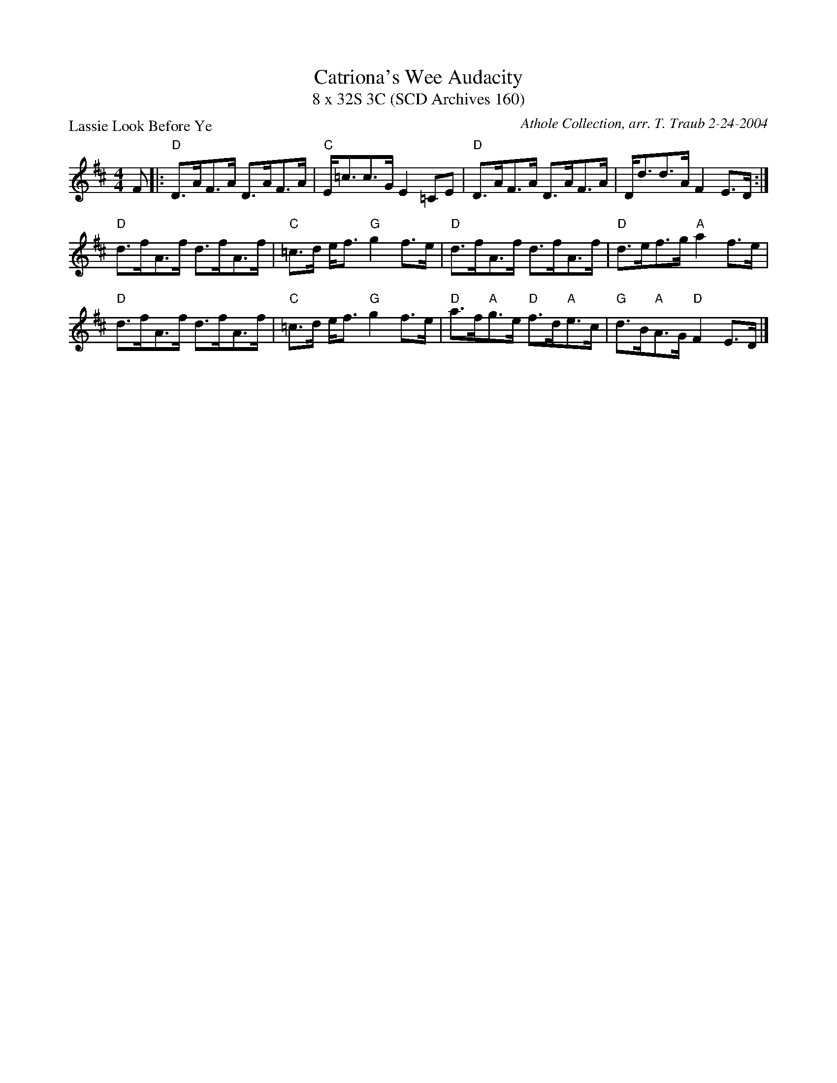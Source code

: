 X:1
T: Catriona's Wee Audacity
T: 8 x 32S 3C (SCD Archives 160)
P: Lassie Look Before Ye
C: Athole Collection, arr. T. Traub 2-24-2004
R: Strathspey
M: 4/4
K: D
L: 1/8
F|: "D"D>AF>A D>AF>A|"C"E<=cc>G E2 =CE|"D"D>AF>A D>AF>A|D<dd>A F2 E>D :|
"D"d>fA>f d>fA>f|"C"=c>d e<f "G"g2 f>e|"D"d>fA>f d>fA>f|"D"d>ef>g "A"a2 f>e|
"D"d>fA>f d>fA>f|"C"=c>d e<f "G"g2 f>e|"D"a>f"A"g>e "D"f>d"A"e>c|"G"d>B"A"A>G "D"F2 E>D|]
